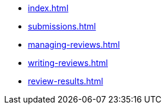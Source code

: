 ////
Copyright (c) 2024 The C++ Alliance, Inc. (https://cppalliance.org)

Distributed under the Boost Software License, Version 1.0. (See accompanying
file LICENSE_1_0.txt or copy at http://www.boost.org/LICENSE_1_0.txt)

Official repository: https://github.com/boostorg/website-v2-docs
////
* xref:index.adoc[]
* xref:submissions.adoc[]
* xref:managing-reviews.adoc[]
* xref:writing-reviews.adoc[]
* xref:review-results.adoc[]